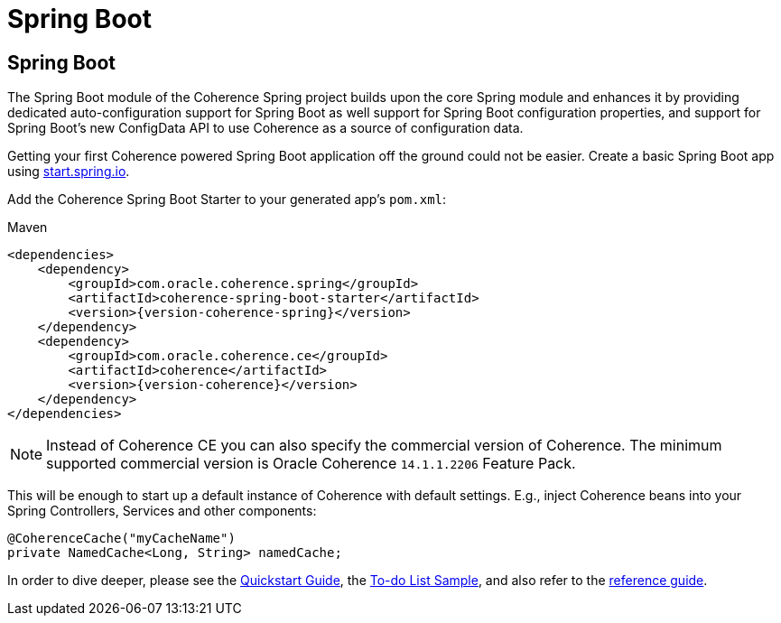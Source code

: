 ///////////////////////////////////////////////////////////////////////////////
    Copyright (c) 2013, 2022, Oracle and/or its affiliates.

    Licensed under the Universal Permissive License v 1.0 as shown at
    https://oss.oracle.com/licenses/upl.
///////////////////////////////////////////////////////////////////////////////

= Spring Boot

== Spring Boot

The Spring Boot module of the Coherence Spring project builds upon the core Spring module and enhances it by providing
dedicated auto-configuration support for Spring Boot as well support for Spring Boot configuration properties,
and support for Spring Boot's new ConfigData API to use Coherence as a source of configuration data.

Getting your first Coherence powered Spring Boot application off the ground could not be easier. Create a basic Spring
Boot app using https://start.spring.io/[start.spring.io].

Add the Coherence Spring Boot Starter to your generated app's `pom.xml`:

.Maven
[source,xml,indent=0,subs="verbatim,quotes,attributes"]
----
<dependencies>
    <dependency>
        <groupId>com.oracle.coherence.spring</groupId>
        <artifactId>coherence-spring-boot-starter</artifactId>
        <version>{version-coherence-spring}</version>
    </dependency>
    <dependency>
        <groupId>com.oracle.coherence.ce</groupId>
        <artifactId>coherence</artifactId>
        <version>{version-coherence}</version>
    </dependency>
</dependencies>
----

NOTE: Instead of Coherence CE you can also specify the commercial version of Coherence. The minimum supported commercial
version is Oracle Coherence `14.1.1.2206` Feature Pack.

This will be enough to start up a default instance of Coherence with default settings. E.g., inject Coherence beans into
your Spring Controllers, Services and other components:

[source,java]
----
@CoherenceCache("myCacheName")
private NamedCache<Long, String> namedCache;
----

In order to dive deeper, please see the link:refdocs/reference/html/quickstart.html[Quickstart Guide], the
https://github.com/coherence-community/todo-list-example/tree/main/java/spring-server[To-do List Sample], and also
refer to the link:refdocs/reference/html/index.html[reference guide].
